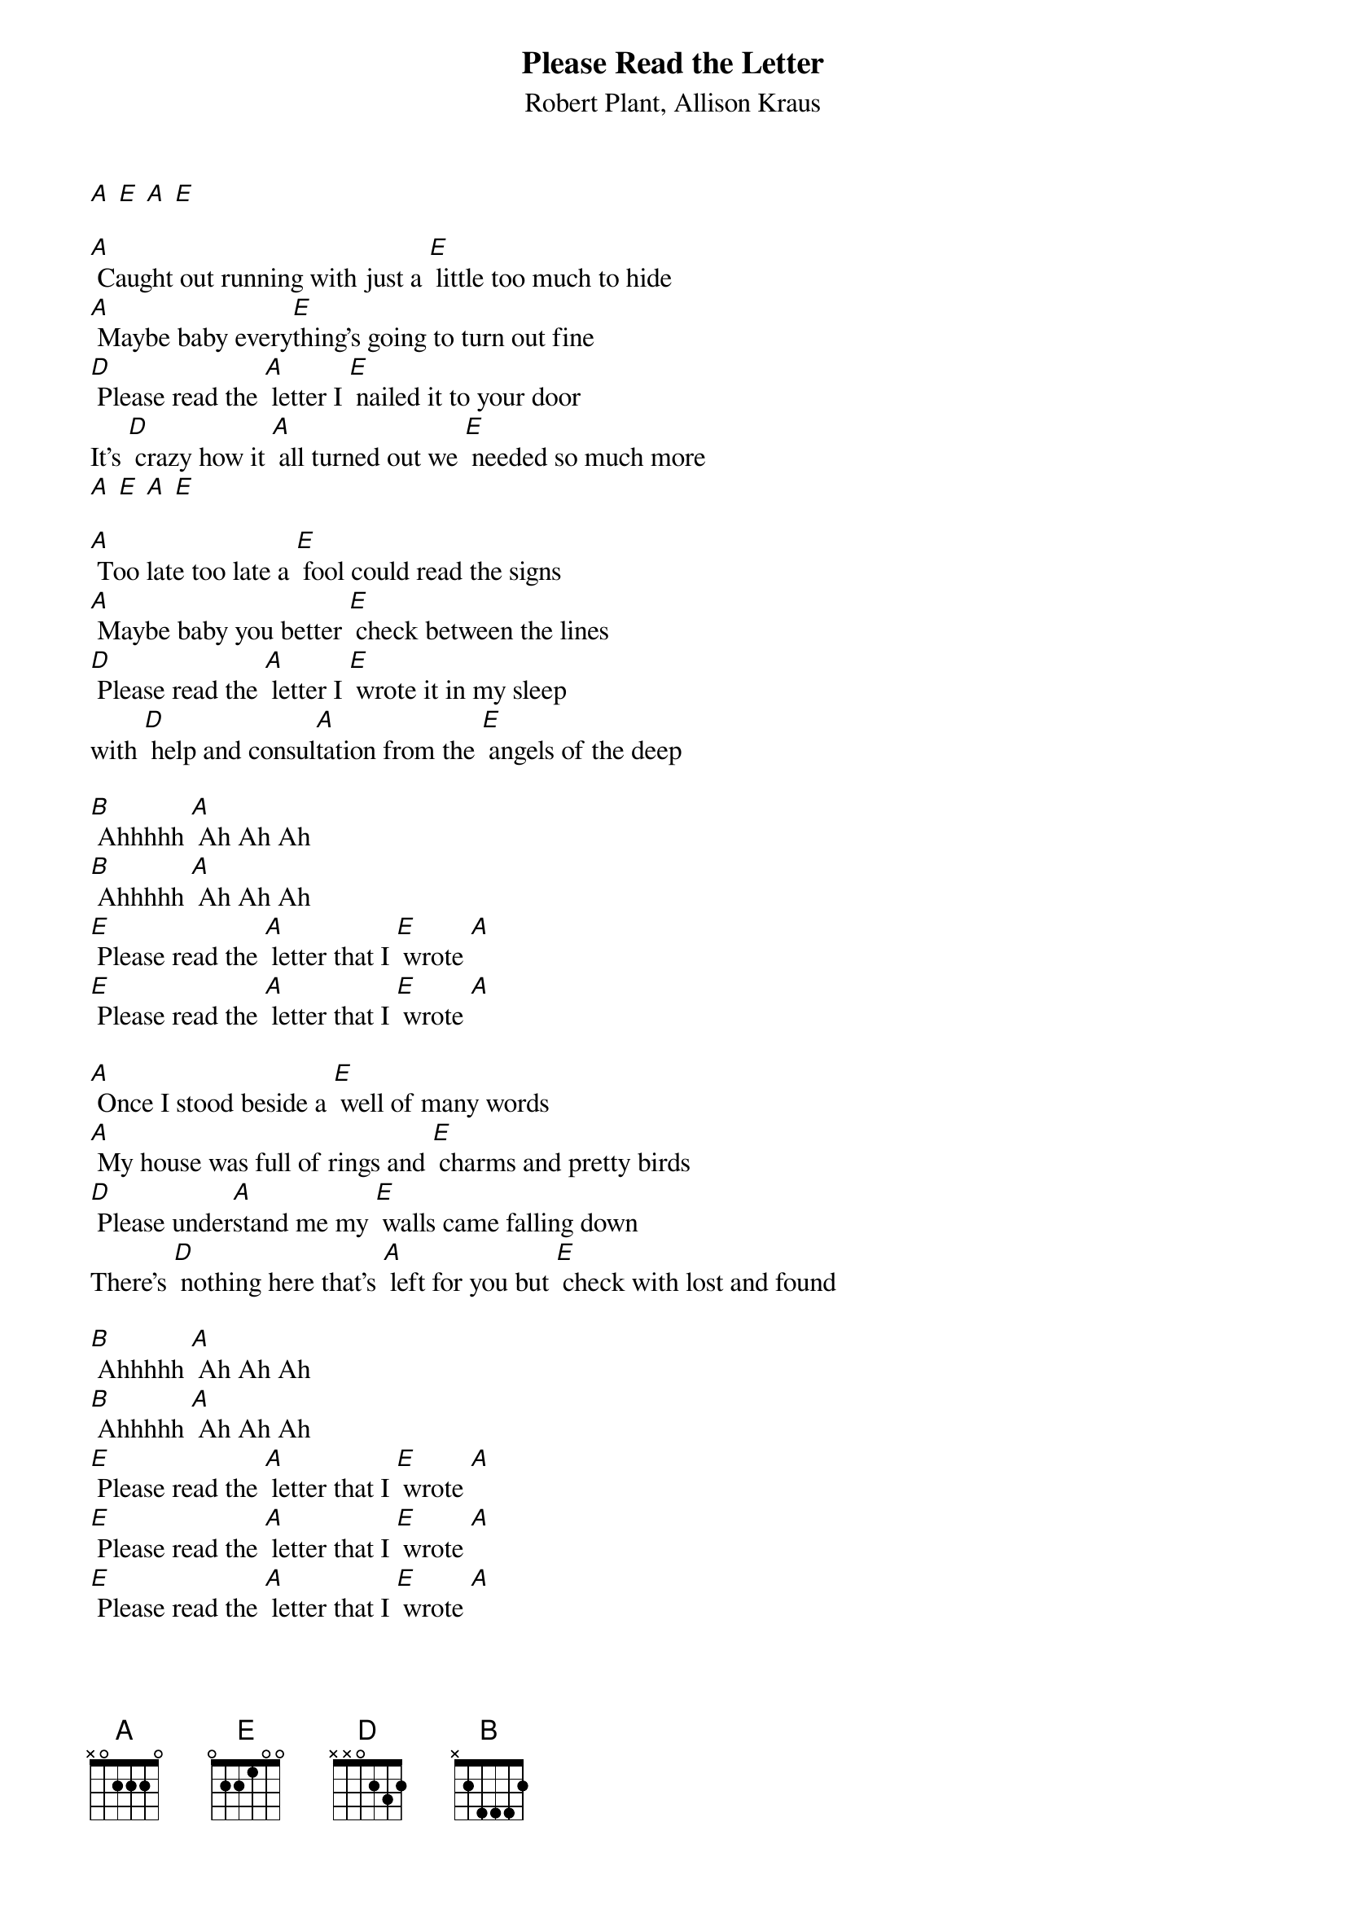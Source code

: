 {t: Please Read the Letter}
{st: Robert Plant, Allison Kraus}

[A] [E] [A] [E]

[A] Caught out running with just a [E] little too much to hide
[A] Maybe baby every[E]thing's going to turn out fine
[D] Please read the [A] letter I [E] nailed it to your door
It's [D] crazy how it [A] all turned out we [E] needed so much more
[A] [E] [A] [E]

[A] Too late too late a [E] fool could read the signs
[A] Maybe baby you better [E] check between the lines
[D] Please read the [A] letter I [E] wrote it in my sleep
with [D] help and consul[A]tation from the [E] angels of the deep

[B] Ahhhhh [A] Ah Ah Ah
[B] Ahhhhh [A] Ah Ah Ah
[E] Please read the [A] letter that I [E] wrote [A]
[E] Please read the [A] letter that I [E] wrote [A]

[A] Once I stood beside a [E] well of many words
[A] My house was full of rings and [E] charms and pretty birds
[D] Please under[A]stand me my [E] walls came falling down
There's [D] nothing here that's [A] left for you but [E] check with lost and found

[B] Ahhhhh [A] Ah Ah Ah
[B] Ahhhhh [A] Ah Ah Ah
[E] Please read the [A] letter that I [E] wrote [A]
[E] Please read the [A] letter that I [E] wrote [A]
[E] Please read the [A] letter that I [E] wrote [A]

{textcolour: blue}
[A] Too late too late a [E] fool could read the signs
[A] Maybe baby you better [E] check between the lines
[D] Please read the [A] letter I [E] wrote it in my sleep
with [D] help and consul[A]tation from the [E] angels of the deep
{textcolour}

[A] One more song [E] just before we go
[A] Remember baby you gotta [E] reap just what you sow 
[D] Please read my [A] letter and [E] promise me you'll keep
[D] The secrets and the [A] memories that we [E] cherish in the deep
[D] Please read the [A] letter I [E] nailed it to your door
It's [D] crazy how it [A] all turned out we [E] needed so much more

[E] Please read the [A] letter that I [E] wrote [A]
[E] Please read the [A] letter that I [E] wrote [A]
[E] Please read the [A] letter that I [E] wrote [A]
[E] Please read the [A] letter that I [E] wrote [A]

